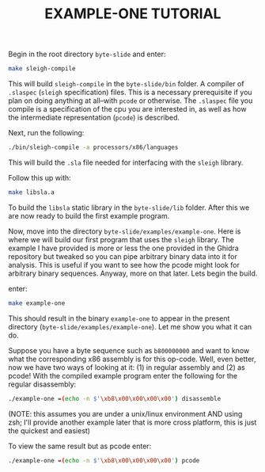 #+TITLE: EXAMPLE-ONE TUTORIAL
Begin in the root directory =byte-slide= and enter:
#+begin_src sh
make sleigh-compile
#+end_src
This will build =sleigh-compile= in the =byte-slide/bin= folder. A compiler of =.slaspec=
(=sleigh= specification) files. This is a necessary prerequisite if you plan on
doing anything at all--with =pcode= or otherwise. The =.slaspec= file you compile
is a specification of the cpu you are interested in, as well as how the
intermediate representation (=pcode=) is described. 

Next, run the following:
#+begin_src sh
  ./bin/sleigh-compile -a processors/x86/languages
#+end_src
This will build the =.sla= file needed for interfacing with the =sleigh=
library.  

Follow this up with:
#+begin_src sh
  make libsla.a
#+end_src
To build the =libsla= static library in the =byte-slide/lib= folder. After this we
are now ready to build the first example program.

Now, move into the directory =byte-slide/examples/example-one=. Here is where
we will build our first program that uses the =sleigh= library. The example I
have provided is more or less the one provided in the Ghidra repository but
tweaked so you can pipe arbitrary binary data into it for analysis. This is
useful if you want to see how the pcode might look for arbitrary binary
sequences. Anyway, more on that later. Lets begin the build.

enter:
#+begin_src sh
  make example-one
#+end_src
This should result in the binary =example-one= to appear in the present
directory (=byte-slide/examples/example-one=). Let me show you what it can do.


Suppose you have a byte sequence such as =b800000000= and want to know what the
corresponding x86 assembly is for this op-code. Well, even better, now we have
two ways of looking at it: (1) in regular assembly and (2) as pcode! With the
compiled example program enter the following for the regular disassembly:
#+begin_src sh
./example-one =(echo -n $'\xb8\x00\x00\x00\x00') disassemble
#+end_src
(NOTE: this assumes you are under a unix/linux environment AND using
zsh; I'll provide another example later that is more cross platform, this is
just the quickest and easiest)

To view the same result but as pcode enter:
#+begin_src sh
./example-one =(echo -n $'\xb8\x00\x00\x00\x00') pcode
#+end_src
